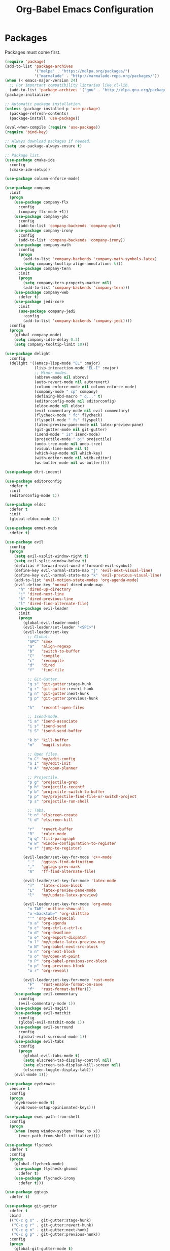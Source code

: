 #+TITLE: Org-Babel Emacs Configuration

* Packages

Packages must come first.

#+BEGIN_SRC emacs-lisp
  (require 'package)
  (add-to-list 'package-archives
               '("melpa" . "https://melpa.org/packages/")
               '("marmalade" . "http://marmalade-repo.org/packages/"))
  (when (< emacs-major-version 24)
    ;; For important compatibility libraries like cl-lib.
    (add-to-list 'package-archives '("gnu" . "http://elpa.gnu.org/packages/")))
  (package-initialize)

  ;; Automatic package installation.
  (unless (package-installed-p 'use-package)
    (package-refresh-contents)
    (package-install 'use-package))

  (eval-when-compile (require 'use-package))
  (require 'bind-key)

  ;; Always download packages if needed.
  (setq use-package-always-ensure t)

  ;; Package list.
  (use-package cmake-ide
    :config
    (cmake-ide-setup))

  (use-package column-enforce-mode)

  (use-package company
    :init
    (progn
      (use-package company-flx
        :config
        (company-flx-mode +1))
      (use-package company-ghc
        :config
        (add-to-list 'company-backends 'company-ghc))
      (use-package company-irony
        :config
        (add-to-list 'company-backends 'company-irony))
      (use-package company-math
        :config
        (progn
          (add-to-list 'company-backends 'company-math-symbols-latex)
          (setq company-tooltip-align-annotations t)))
      (use-package company-tern
        :init
        (progn
          (setq company-tern-property-marker nil)
          (add-to-list 'company-backends 'company-tern)))
      (use-package company-web
        :defer t)
      (use-package jedi-core
        :init
        (use-package company-jedi
          :config
          (add-to-list 'company-backends 'company-jedi))))
    :config
    (progn
      (global-company-mode)
      (setq company-idle-delay 0.3)
      (setq company-tooltip-limit 10)))

  (use-package delight
    :config
    (delight '((emacs-lisp-mode "EL" :major)
               (lisp-interaction-mode "EL-I" :major)
               ;; Minor modes.
               (abbrev-mode nil abbrev)
               (auto-revert-mode nil autorevert)
               (column-enforce-mode nil column-enforce-mode)
               (company-mode " cp" company)
               (defining-kbd-macro " q..." t)
               (editorconfig-mode nil editorconfig)
               (eldoc-mode nil eldoc)
               (evil-commentary-mode nil evil-commentary)
               (flycheck-mode " fc" flycheck)
               (flyspell-mode " fs" flyspell)
               (latex-preview-pane-mode nil latex-preview-pane)
               (git-gutter-mode nil git-gutter)
               (isend-mode " is" isend-mode)
               (projectile-mode " pj" projectile)
               (undo-tree-mode nil undo-tree)
               (visual-line-mode nil t)
               (which-key-mode nil which-key)
               (with-editor-mode nil with-editor)
               (ws-butler-mode nil ws-butler))))

  (use-package dtrt-indent)

  (use-package editorconfig
    :defer t
    :init
    (editorconfig-mode 1))

  (use-package eldoc
    :defer t
    :init
    (global-eldoc-mode 1))

  (use-package emmet-mode
    :defer t)

  (use-package evil
    :config
    (progn
      (setq evil-vsplit-window-right t)
      (setq evil-split-window-below t)
      (defalias #'forward-evil-word #'forward-evil-symbol)
      (define-key evil-normal-state-map "j" 'evil-next-visual-line)
      (define-key evil-normal-state-map "k" 'evil-previous-visual-line)
      (add-to-list 'evil-motion-state-modes 'org-agenda-mode)
      (evil-define-key 'normal dired-mode-map
        "h" 'dired-up-directory
        "j" 'dired-next-line
        "k" 'dired-previous-line
        "l" 'dired-find-alternate-file)
      (use-package evil-leader
        :init
        (progn
          (global-evil-leader-mode)
          (evil-leader/set-leader "<SPC>")
          (evil-leader/set-key
            ;; Global.
            "SPC" 'smex
            "a"   'align-regexp
            "b"   'switch-to-buffer
            "C"   'compile
            "c"   'recompile
            "d"   'dired
            "f"   'find-file

            ;; Git-Gutter.
            "g s" 'git-gutter:stage-hunk
            "g r" 'git-gutter:revert-hunk
            "g n" 'git-gutter:next-hunk
            "g p" 'git-gutter:previous-hunk

            "h"   'recentf-open-files

            ;; Isend-mode.
            "i a" 'isend-associate
            "i s" 'isend-send
            "i S" 'isend-send-buffer

            "k b" 'kill-buffer
            "m"   'magit-status

            ;; Open files.
            "o C" 'my/edit-config
            "o I" 'my/edit-init
            "o A" 'my/open-planner

            ;; Projectile.
            "p g" 'projectile-grep
            "p h" 'projectile-recentf
            "p b" 'projectile-switch-to-buffer
            "p p" 'my/projectile-find-file-or-switch-project
            "p s" 'projectile-run-shell

            ;; Tabs.
            "t n" 'elscreen-create
            "t d" 'elscreen-kill

            "r"   'revert-buffer
            "R"   'ruler-mode
            "q q" 'fill-paragraph
            "w w" 'window-configuration-to-register
            "w r" 'jump-to-register)

          (evil-leader/set-key-for-mode 'c++-mode
            "."   'ggtags-find-definition
            ","   'ggtags-prev-mark
            "A"   'ff-find-alternate-file)

          (evil-leader/set-key-for-mode 'latex-mode
            "]"   'latex-close-block
            "L"   'latex-preview-pane-mode
            "l"   'my/update-latex-preview)

          (evil-leader/set-key-for-mode 'org-mode
            "o TAB" 'outline-show-all
            "o <backtab>" 'org-shifttab
            "'" 'org-edit-special
            "o a" 'org-agenda
            "o c" 'org-ctrl-c-ctrl-c
            "o d" 'org-deadline
            "o e" 'org-export-dispatch
            "o l" 'my/update-latex-preview-org
            "o N" 'org-babel-next-src-block
            "o n" 'org-next-block
            "o o" 'my/open-at-point
            "o P" 'org-babel-previous-src-block
            "o p" 'org-previous-block
            "o r" 'org-reveal)

          (evil-leader/set-key-for-mode 'rust-mode
            "F"   'rust-enable-format-on-save
            "f"   'rust-format-buffer)))
      (use-package evil-commentary
        :config
        (evil-commentary-mode 1))
      (use-package evil-magit)
      (use-package evil-matchit
        :config
        (global-evil-matchit-mode 1))
      (use-package evil-surround
        :config
        (global-evil-surround-mode 1))
      (use-package evil-tabs
        :config
        (progn
          (global-evil-tabs-mode t)
          (setq elscreen-tab-display-control nil)
          (setq elscreen-tab-display-kill-screen nil)
          (elscreen-toggle-display-tab)))
      (evil-mode 1)))

  (use-package eyebrowse
    :ensure t
    :config
    (progn
      (eyebrowse-mode t)
      (eyebrowse-setup-opinionated-keys)))

  (use-package exec-path-from-shell
    :config
    (progn
      (when (memq window-system '(mac ns x))
        (exec-path-from-shell-initialize))))

  (use-package flycheck
    :defer t
    :config
    (progn
      (global-flycheck-mode)
      (use-package flycheck-ghcmod
        :defer t)
      (use-package flycheck-irony
        :defer t)))

  (use-package ggtags
    :defer t)

  (use-package git-gutter
    :defer t
    :bind
    (("C-c g s" . git-gutter:stage-hunk)
     ("C-c g r" . git-gutter:revert-hunk)
     ("C-c g n" . git-gutter:next-hunk)
     ("C-c g p" . git-gutter:previous-hunk))
    :config
    (progn
      (global-git-gutter-mode t)
      (git-gutter:linum-setup)))

  (use-package haskell-mode
    :defer t)

  (use-package ido
    :config
    (progn
      (ido-mode 1)
      (ido-everywhere 1)
      (use-package flx-ido
        :config
        (progn
          (flx-ido-mode 1)
          (setq ido-enable-flex-matching t)
          (setq ido-use-faces nil)))
      (use-package ido-completing-read+
        :config
        (ido-ubiquitous-mode 1))
      (use-package ido-vertical-mode
        :config
        (progn
          (ido-vertical-mode 1)
          (setq ido-vertical-define-keys 'C-n-C-p-up-down-left-right)))
      (use-package smex
        :bind
        (("M-x" . smex)
         ("M-X" . smex-major-mode-commands)
         ("C-c M-x" . execute-extended-command))
        :config
        (smex-initialize))))

  (use-package irony)

  (use-package isend-mode)

  (use-package latex-preview-pane
    :defer t)

  (use-package magit
    :bind
    ("C-c m" . magit-status))

  (use-package markdown-mode
    :defer t
    :config
    (use-package markdown-preview-eww))

  (use-package projectile)

  (use-package recentf
    :config
    (recentf-mode 1))

  (use-package solarized-theme
    :init
    ;; Package configurations must be pre-theme setting.
    (progn
      (setq solarized-use-variable-pitch nil)
      (setq solarized-height-minus-1 1.0)
      (setq solarized-height-plus-1 1.0)
      (setq solarized-height-plus-2 1.0)
      (setq solarized-height-plus-3 1.0)
      (setq solarized-height-plus-4 1.0)))

  (use-package tuareg)

  (use-package which-key
    :config
    (which-key-mode))

  (use-package ws-butler
    :init
    (progn
      (define-globalized-minor-mode global-ws-butler-mode ws-butler-mode
        (lambda ()
          (ws-butler-mode t))))
    :config
    (global-ws-butler-mode t))
#+END_SRC

* Functions

Functions should come after packages.

#+BEGIN_SRC emacs-lisp
  ;; Edit the init file.
  (defun my/edit-init ()
    "Edit the Emacs init file."
    (interactive)
    (find-file user-init-file))

  (defun my/edit-config ()
    "Edit the Emacs configuration file."
    (interactive)
    (find-file (expand-file-name (concat user-emacs-directory "config.org"))))

  ;; Force open file in Emacs.
  (defun my/open-at-point ()
    "Force open file at point in Emacs."
    (interactive)
    (org-open-at-point t))

  ;; Invoke projectile-find-file if we are in a project, or start the switcher.
  (defun my/projectile-find-file-or-switch-project ()
    "Invoke Projectile file finder if in a project, else start project switcher."
    (interactive)
    (if (projectile-project-p)
        (projectile-find-file)
      (projectile-switch-project)))

  ;; Refresh LaTeX preview pane.
  (defun my/update-latex-preview ()
    "Update LaTeX preview pane."
    (interactive)
    (evil-window-right 1)
    (revert-buffer)
    (evil-window-left 1))

  ;; Refresh Org-mode latex.
  (defun my/update-latex-preview-org ()
    "Update LaTeX preview pane in Org-mode."
    (interactive)
    (org-latex-export-to-pdf)
    ;; The function below is only needed if we are using PDF-tools.
    ;; (my/update-latex-preview).
    )

  (defun my/split-window-left ()
    "Split the window to the right and move to it."
    (interactive)
    (split-window-right)
    (evil-window-right 1))

  (defun my/split-window-above ()
    "Split the window below and move to it."
    (interactive)
    (split-window-below)
    (evil-window-below 1))

  ;; Edit the init file.
  (defun my/open-planner ()
    "Edit the planner file."
    (interactive)
    (find-file "~/Drive/planner.org"))
#+END_SRC

* Appearance

#+BEGIN_SRC emacs-lisp
  ;; GUI settings.
  (menu-bar-mode 0)
  (tool-bar-mode 0)
  (scroll-bar-mode 0)

  (defun add-to-frame-lists (setting)
    "Add SETTING to both `default-frame-alist` and `initial-frame-alist`."
    (add-to-list 'default-frame-alist setting)
    (add-to-list 'initial-frame-alist setting))

  (if (eq system-type 'darwin)
      ;; Use a slightly larger size for macOS.
      (defconst default-font "Iosevka Slab-14")
    (defconst default-font "Iosevka Slab-12"))
  (set-face-attribute 'default nil :font default-font)
  (add-to-frame-lists (cons 'font default-font))
  (add-to-frame-lists '(height . 24))
  (add-to-frame-lists '(width . 80))
  (add-to-frame-lists '(background-mode . dark))
  (xterm-mouse-mode)

  (load-theme 'solarized-dark t)
  (set-frame-parameter nil 'background-mode 'dark)
  (set-terminal-parameter nil 'background-mode 'dark)

  ;; Modeline settings.
  (column-number-mode)

  ;; Editing area settings.
  (show-paren-mode t)
  (global-hl-line-mode t)
  (setq scroll-margin 6)

  ;; Disable start-up screen.
  (setq inhibit-startup-screen t)
#+END_SRC

* Bindings

#+BEGIN_SRC emacs-lisp
  ;; General key bindings.
  (global-unset-key (kbd "C-w"))
  (global-set-key (kbd "C-w h") 'windmove-left)
  (global-set-key (kbd "C-w j") 'windmove-down)
  (global-set-key (kbd "C-w k") 'windmove-up)
  (global-set-key (kbd "C-w l") 'windmove-right)

  ;; Org-mode key bindings.
  (global-set-key (kbd "C-c l") 'org-store-link)
  (global-set-key (kbd "C-c a") 'org-agenda)

  ;; Fix ESC key in Evil mode.
  ;;; esc quits.
  (defun minibuffer-keyboard-quit ()
    "Abort recursive edit.
  In Delete Selection mode, if the mark is active, just deactivate it;
  then it takes a second \\[keyboard-quit] to abort the minibuffer."
    (interactive)
    (if (and delete-selection-mode transient-mark-mode mark-active)
        (setq deactivate-mark  t)
      (when (get-buffer "*Completions*") (delete-windows-on "*Completions*"))
      (abort-recursive-edit)))
  (define-key evil-normal-state-map [escape] 'keyboard-quit)
  (define-key evil-visual-state-map [escape] 'keyboard-quit)
  (define-key minibuffer-local-map [escape] 'minibuffer-keyboard-quit)
  (define-key minibuffer-local-ns-map [escape] 'minibuffer-keyboard-quit)
  (define-key minibuffer-local-completion-map [escape] 'minibuffer-keyboard-quit)
  (define-key minibuffer-local-must-match-map [escape] 'minibuffer-keyboard-quit)
  (define-key minibuffer-local-isearch-map [escape] 'minibuffer-keyboard-quit)
  (global-set-key [escape] 'evil-exit-emacs-state)
#+END_SRC

* Editing

#+BEGIN_SRC emacs-lisp
  ;; Editing options.
  (setq initial-scratch-message nil)
  (setq vc-follow-symlinks t)
  (setq-default indent-tabs-mode nil)
  (setq-default tab-width 4)
  (setq-default fill-column 79)
  (setq visual-line-fringe-indicators '(left-curly-arrow right-curly-arrow))

  (electric-pair-mode)
  (global-visual-line-mode)

  ;; Move backups to temp directory.
  (setq backup-directory-alist
        `((".*" . ,temporary-file-directory)))
  (setq auto-save-file-name-transforms
        `((".*" ,temporary-file-directory t)))

  ;; Prevent killing to clipboard.
  (when (eq system-type 'darwin)
    (setq select-enable-clipboard nil)
    (setq select-enable-primary t))

  (setq mouse-drag-copy-region t)
#+END_SRC

* Filetype-specific

#+BEGIN_SRC emacs-lisp
  ;; Custom filetype mappings.
  (add-to-list 'auto-mode-alist '("\\.editorconfig\\'" . editorconfig-conf-mode))
  (add-to-list 'auto-mode-alist '("\\.h\\'" . c++-mode))
  (add-to-list 'auto-mode-alist '("\\.zsh\\'" . sh-mode))
#+END_SRC

* Hooks

#+BEGIN_SRC emacs-lisp
  ;; All coding modes.
  (add-hook 'prog-mode-hook
            (lambda()
              (linum-mode 1)
              (company-mode 1)
              (80-column-rule)))

  ;; All text-editing modes.
  (add-hook 'text-mode-hook
            (lambda()
              (flyspell-mode 1)))

  ;; C/C++.
  (add-hook 'c-mode-common-hook
            (lambda ()
              (local-set-key (kbd "C-c o") 'ff-find-other-file)
              (company-mode 1)
              (dtrt-indent-mode 1)
              (eldoc-mode 1)
              (ggtags-mode 1)))

  ;; DocView.
  ;; Resolution.
  (require 'doc-view)
  (setq doc-view-resolution 200)

  ;; LaTeX.
  ;; Prevent pairing for $.
  (add-hook 'latex-mode-hook
            (lambda ()
              (linum-mode 1)
              (setq-default electric-pair-inhibit-predicate
                            (lambda (c)
                              (if (eq "$" c)
                                (electric-pair-default-inhibit c)
                                t)))))

  ;; Allow revert of PDF files without confirmation.
  (setq revert-without-query (quote (".*\.pdf")))

  ;; Rust.
  (add-hook 'rust-mode-hook
            (lambda ()
              (set (make-local-variable 'compile-command) "cargo run")))

  ;; Web.
  (add-hook 'css-mode-hook  'emmet-mode)
  (add-hook 'js-mode-hook 'tern-mode)
  (add-hook 'sgml-mode-hook 'emmet-mode)
#+END_SRC

* Miscellaneous

#+BEGIN_SRC emacs-lisp
  ;; Silence some warnings.
  (setq ad-redefinition-action 'accept)

  ;; Use y/n instead of yes/no.
  (defalias 'yes-or-no-p 'y-or-n-p)
#+END_SRC

* Org-mode

#+BEGIN_SRC emacs-lisp
  ;; Appearance.
  (defvar org-src-fontify-natively)
  (setq org-src-fontify-natively t)

  ;; Set languages.
  (org-babel-do-load-languages
   'org-babel-load-languages
   '((emacs-lisp . t)
     (haskell . t)
     (latex . t)
     (python . t)
     (sh . t)))

  ;; Hooks.
  (add-hook 'org-mode-hook
            (lambda ()
              (linum-mode 1)))

  ;; Agenda settings.
  ;; Start on Sunday.
  (defvar org-agenda-start-on-weekday)
  (setq org-agenda-start-on-weekday 0)

  ;; States.
  (defvar org-todo-keywords)
  (setq org-todo-keywords
        '((sequence "TODO" "NEXT" "IN-PROGRESS" "|" "DONE")))

  ;; Export settings.
  (defvar org-latex-listings)
  (setq org-latex-listings 'minted)
  (defvar org-latex-packages-alist)
  (add-to-list 'org-latex-packages-alist '("" "minted"))
  (defvar org-latex-minted-options)
  (setq org-latex-minted-options
        '(("linenos")
          ("breaklines")
          ("xleftmargin" "2em")))
  (defvar org-latex-pdf-process)
  (setq org-latex-pdf-process
        '("pdflatex -shell-escape -interaction nonstopmode -output-directory %o %f"
          "pdflatex -shell-escape -interaction nonstopmode -output-directory %o %f"
          "pdflatex -shell-escape -interaction nonstopmode -output-directory %o %f"))

  ;; Set link opening defaults.
  (setq browse-url-browser-function 'eww-browse-url)
#+END_SRC
